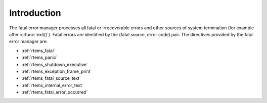 .. SPDX-License-Identifier: CC-BY-SA-4.0

.. Copyright (C) 1988, 2008 On-Line Applications Research Corporation (OAR)

Introduction
============

The fatal error manager processes all fatal or irrecoverable errors and other
sources of system termination (for example after :c:func:`exit()`).  Fatal
errors are identified by the (fatal source, error code) pair.  The directives
provided by the fatal error manager are:

- :ref:`rtems_fatal`

- :ref:`rtems_panic`

- :ref:`rtems_shutdown_executive`

- :ref:`rtems_exception_frame_print`

- :ref:`rtems_fatal_source_text`

- :ref:`rtems_internal_error_text`

- :ref:`rtems_fatal_error_occurred`
